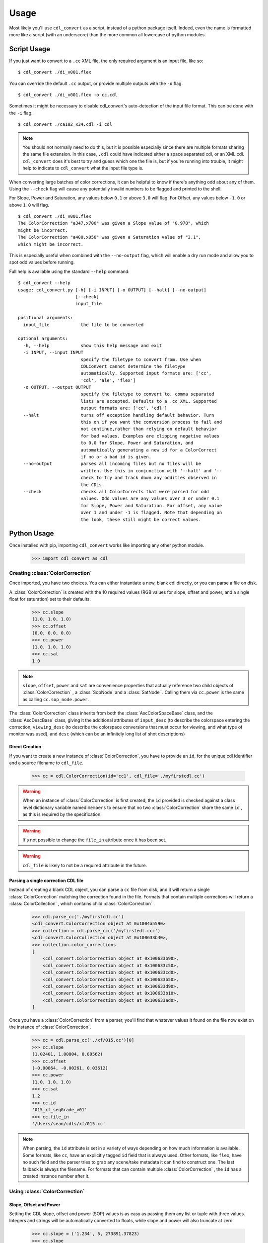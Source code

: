 #####
Usage
#####

Most likely you'll use ``cdl_convert`` as a script, instead of a python package
itself. Indeed, even the name is formatted more like a script (with an
underscore) than the more common all lowercase of python modules.

Script Usage
============

If you just want to convert to a ``.cc`` XML file, the only required argument
is an input file, like so:
::
    $ cdl_convert ./di_v001.flex

You can override the default ``.cc`` output, or provide multiple outputs with
the ``-o`` flag.
::
    $ cdl_convert ./di_v001.flex -o cc,cdl

Sometimes it might be necessary to disable cdl_convert's auto-detection of the
input file format. This can be done with the ``-i`` flag.
::
    $ cdl_convert ./ca102_x34.cdl -i cdl

.. note::
    You should not normally need to do this, but it is possible especially since
    there are multiple formats sharing the same file extension. In this case,
    ``.cdl`` could have indicated either a space separated cdl, or an XML
    cdl. ``cdl_convert`` does it's best to try and guess which one the file is,
    but if you're running into trouble, it might help to indicate to
    ``cdl_convert`` what the input file type is.

When converting large batches of color corrections, it can be helpful to know
if there's anything odd about any of them. Using the ``--check`` flag will
cause any potentially invalid numbers to be flagged and printed to the shell.

For Slope, Power and Saturation, any values below ``0.1`` or above ``3.0`` will
flag. For Offset, any values below ``-1.0`` or above ``1.0`` will flag.
::
    $ cdl_convert ./di_v001.flex
    The ColorCorrection "a347.x700" was given a Slope value of "0.978", which
    might be incorrect.
    The ColorCorrection "a400.x050" was given a Saturation value of "3.1",
    which might be incorrect.

This is especially useful when combined with the ``--no-output`` flag, which
will enable a dry run mode and allow you to spot odd values before running.

Full help is available using the standard ``--help`` command:
::
    $ cdl_convert --help
    usage: cdl_convert.py [-h] [-i INPUT] [-o OUTPUT] [--halt] [--no-output]
                          [--check]
                          input_file

    positional arguments:
      input_file            the file to be converted

    optional arguments:
      -h, --help            show this help message and exit
      -i INPUT, --input INPUT
                            specify the filetype to convert from. Use when
                            CDLConvert cannot determine the filetype
                            automatically. Supported input formats are: ['cc',
                            'cdl', 'ale', 'flex']
      -o OUTPUT, --output OUTPUT
                            specify the filetype to convert to, comma separated
                            lists are accepted. Defaults to a .cc XML. Supported
                            output formats are: ['cc', 'cdl']
      --halt                turns off exception handling default behavior. Turn
                            this on if you want the conversion process to fail and
                            not continue,rather than relying on default behavior
                            for bad values. Examples are clipping negative values
                            to 0.0 for Slope, Power and Saturation, and
                            automatically generating a new id for a ColorCorrect
                            if no or a bad id is given.
      --no-output           parses all incoming files but no files will be
                            written. Use this in conjunction with '--halt' and '--
                            check to try and track down any oddities observed in
                            the CDLs.
      --check               checks all ColorCorrects that were parsed for odd
                            values. Odd values are any values over 3 or under 0.1
                            for Slope, Power and Saturation. For offset, any value
                            over 1 and under -1 is flagged. Note that depending on
                            the look, these still might be correct values.

Python Usage
============

Once installed with pip, importing ``cdl_convert`` works like importing any
other python module.

    >>> import cdl_convert as cdl


Creating :class:`ColorCorrection`
---------------------------------

Once imported, you have two choices. You can either instantiate a new, blank
cdl directly, or you can parse a file on disk.

A :class:`ColorCorrection` is created with the 10 required values (RGB values
for slope, offset and power, and a single float for saturation) set to their
defaults.

    >>> cc.slope
    (1.0, 1.0, 1.0)
    >>> cc.offset
    (0.0, 0.0, 0.0)
    >>> cc.power
    (1.0, 1.0, 1.0)
    >>> cc.sat
    1.0

.. note::
    ``slope``, ``offset``, ``power`` and ``sat`` are convenience properties that
    actually reference two child objects of :class:`ColorCorrection` , a
    :class:`SopNode` and a :class:`SatNode` . Calling them via ``cc.power``
    is the same as calling ``cc.sop_node.power``.

The :class:`ColorCorrection` class inherits from both the
:class:`AscColorSpaceBase` class, and the :class:`AscDescBase` class, giving it
the additional attributes of ``input_desc`` (to describe the colorspace entering
the correction, ``viewing_desc`` (to describe the colorspace conversions that
must occur for viewing, and what type of monitor was used), and ``desc`` (which
can be an infinitely long list of shot descriptions)

Direct Creation
^^^^^^^^^^^^^^^

If you want to create a new instance of :class:`ColorCorrection`, you have to
provide an ``id``, for the unique cdl identifier and a source filename to
``cdl_file``.

    >>> cc = cdl.ColorCorrection(id='cc1', cdl_file='./myfirstcdl.cc')

.. warning::
    When an instance of :class:`ColorCorrection` is first created, the ``id``
    provided is checked against a class level dictionary variable named
    ``members`` to ensure that no two :class:`ColorCorrection` share the same
    ``id`` , as this is required by the specification.

.. warning::
    It's not possible to change the ``file_in`` attribute once it has been set.

.. warning::
    ``cdl_file`` is likely to not be a required attribute in the future.

Parsing a single correction CDL file
^^^^^^^^^^^^^^^^^^^^^^^^^^^^^^^^^^^^

Instead of creating a blank CDL object, you can parse a ``cc`` file from disk,
and it will return a single :class:`ColorCorrection` matching the correction
found in the file. Formats that contain multiple corrections will return
a :class:`ColorCollection` , which contains child :class:`ColorCorrection` .

    >>> cdl.parse_cc('./myfirstcdl.cc')
    <cdl_convert.ColorCorrection object at 0x1004a5590>
    >>> collection = cdl.parse_ccc('/myfirstedl.ccc')
    <cdl_convert.ColorCollection object at 0x100633b40>,
    >>> collection.color_corrections
    [
        <cdl_convert.ColorCorrection object at 0x100633b90>,
        <cdl_convert.ColorCorrection object at 0x100633c50>,
        <cdl_convert.ColorCorrection object at 0x100633cd0>,
        <cdl_convert.ColorCorrection object at 0x100633b50>,
        <cdl_convert.ColorCorrection object at 0x100633d90>,
        <cdl_convert.ColorCorrection object at 0x100633b10>,
        <cdl_convert.ColorCorrection object at 0x100633ad0>,
    ]

Once you have a :class:`ColorCorrection` from a parser, you'll find that
whatever values it found on the file now exist on the instance of
:class:`ColorCorrection`.

    >>> cc = cdl.parse_cc('./xf/015.cc')[0]
    >>> cc.slope
    (1.02401, 1.00804, 0.89562)
    >>> cc.offset
    (-0.00864, -0.00261, 0.03612)
    >>> cc.power
    (1.0, 1.0, 1.0)
    >>> cc.sat
    1.2
    >>> cc.id
    '015_xf_seqGrade_v01'
    >>> cc.file_in
    '/Users/sean/cdls/xf/015.cc'

.. note::
    When parsing, the ``id`` attribute is set in a variety of ways depending
    on how much information is available. Some formats, like ``cc``, have an
    explicitly tagged ``id`` field that is always used. Other formats, like
    ``flex``, have no such field and the parser tries to grab any scene/take
    metadata it can find to construct one. The last fallback is always the
    filename. For formats that can contain multiple :class:`ColorCorrection` ,
    the ``id`` has a created instance number after it.

Using :class:`ColorCorrection`
------------------------------

Slope, Offset and Power
^^^^^^^^^^^^^^^^^^^^^^^

Setting the CDL slope, offset and power (SOP) values is as easy as passing them
any list or tuple with three values. Integers and strings will be automatically
converted to floats, while slope and power will also truncate at zero.

    >>> cc.slope = ('1.234', 5, 273891.37823)
    >>> cc.slope
    (1.234, 5.0, 273891.37823)
    >>> cc.offset = (-0.0013, 0.097, 0.001)
    >>> cc.offset
    (-0.0013, 0.097, 0.001)
    >>> cc.power = (-0.01, 1.0, 1.0)
    >>> cc.power
    (0.0, 1.0, 1.0)
    >>> cc.power = (1.01, 1.007)
    Traceback (most recent call last):
      File "<stdin>", line 1, in <module>
      File "cdl_convert/cdl_convert.py", line 336, in power
        raise ValueError("Power must be set with all three RGB values")
    ValueError: Power must be set with all three RGB values

It's also possible to set the SOP values with a single value, and have it
copy itself across all three colors. Setting SOP values this way mimics how
color corrections typically start out.

    >>> cc.slope = 1.2
    >>> cc.slope
    (1.2, 1.2, 1.2)

Saturation
^^^^^^^^^^

Saturation is a positive float values, and the same checks and conversions
that we do on SOP values happen for saturation as well.

    >>> cc.sat = 1.1
    >>> cc.sat
    1.1
    >>> cc.sat = '1.2'
    >>> cc.sat
    1.2
    >>> cc.sat = 1
    >>> cc.sat
    1.0
    >>> cc.sat = -0.1
    >>> cc.sat
    0.0

.. warning::
    If it's desired to have negative values raise an exception instead of
    truncating to zero, set the global module variable ``HALT_ON_ERROR`` to be
    ``True``.
    ::
        >>> cdl.HALT_ON_ERROR = True
        >>> cc.power = (-0.01, 1.0, 1.0)
        Traceback (most recent call last):
          File "<stdin>", line 1, in <module>
          File "cdl_convert/cdl_convert.py", line 352, in power
            raise ValueError("Power values must not be negative")
        ValueError: Power values must not be negative


Description
^^^^^^^^^^^

Certain formats of the cdl will contain multiple description entries. Each
description entry is added to the ``desc`` attribute, which returns a list of
the entries.

    >>> cc.desc
    ['John enters the room', '5.6 ISO 800', 'bad take']

You can append to list by setting the description field like normal.

    >>> cc.desc = 'final cc'
    >>> cc.desc
    ['John enters the room', '5.6 ISO 800', 'bad take', 'final cc]

Setting the value to a new list or tuple will replace the list.

    >>> cc.desc
    ['John enters the room', '5.6 ISO 800', 'bad take', 'final cc]
    >>> cc.desc = ['first comment', 'second comment']
    >>> cc.desc
    ['first comment', 'second comment']

Id and Files
^^^^^^^^^^^^

When creating a :class:`ColorCorrection`, the ``id`` field is checked against a
global list of :class:`ColorCorrection` ids, and creation fails if the ``id``
is not unique.

You can change the id after creation, but it will perform the same check.

    >>> cc = cdl.ColorCorrection(id='cc1', cdl_file='./myfirstcdl.cc')
    >>> cc2 = cdl.ColorCorrection(id='cc2', cdl_file='./mysecondcdl.cc')
    >>> cc.id
    'cc1'
    >>> cc2.id
    'cc2'
    >>> cc2.id = 'cc1'
    Traceback (most recent call last):
      File "<ipython-input-8-b2b5487dbc63>", line 1, in <module>
        cc2.id = 'cc1'
      File "cdl_convert/cdl_convert.py", line 362, in id
        self._set_id(value)
      File "cdl_convert/cdl_convert.py", line 430, in _set_id
        cc_id=cc_id
    ValueError: Error setting the id to "cc1". This id is already a registered id.

At the current time, filepaths cannot be changed after
:class:`ColorCorrection` instantiation. ``file_out`` is determined by using
the class method ``determine_dest``, which takes the ``file_in`` directory,
the ``id`` and figures out the output path.

    >>> cc.file_in
    '/Users/sean/cdls/xf/015.cc'
    >>> cc.file_out
    >>> cc.determine_dest('cdl')
    >>> cc.id
    '015_xf_seqGrade_v01'
    >>> cc.file_out
    '/Users/sean/cdls/xf/015_xf_seqGrade_v01.cdl'

Writing :class:`ColorCorrection`
--------------------------------

When you're done tinkering with the :class:`ColorCorrection` instance, you
might want to write it out to a file. Currently the output file is written the
same directory as the input file. We need to give :class:`ColorCorrection` the
file extension we plan to write to, then call a ``write`` function with our
:class:`ColorCorrection` instance, which will actually convert the values on
the :class:`ColorCorrection` into the format desired, then write that format
to disk.

    >>> cc.determine_dest('cdl')
    >>> cc.file_out
    '/Users/sean/cdls/xf/015_xf_seqGrade_v01.cdl'
    >>> cdl.write_rnh_cdl(cc)

.. warning::
    It is highly likely that in the future, these will be methods on the
    :class:`ColorCorrection` class itself, and that instead of writing the
    file directly, they will instead return a string formatted for writing.

Creating :class:`ColorCollection`
---------------------------------

The :class:`ColorCollection` class represents both the
``ColorCorrectionCollection`` and ``ColorDecisionList`` containers of the ASC
CDL spec.

The distinctions between the two are fairly trivial:

``ColorCorrectionCollection``s contain one or more ``ColorCorrections``
(which directly correspond to :class:`ColorCorrection` ), as well as the normal
``Description``, ``InputDescription`` and ``ViewingDescription`` fields.

``ColorDecisionList``s contain ``ColorDecision``s (directly corresponding to
:class:`ColorDecision` ) instead of ``ColorCorrection``s. Those
``ColorDecision``s in turn contain the same ``ColorCorrection`` elements
that ``ColorCorrectionCollection`` directly contains. Alongside the
``ColorCorrection``s are optional ``MediaRef`` elements (again directly
corresponding to :class:`MediaRef` ), which simply contain a path to reference
media for the ``ColorCorrection`` alongside.

.. note::
    One final difference is that instead of a ``ColorCorrection``
    element, a ``ColorDecision`` could instead contain a ``ColorCorrectionRef``,
    which is simply an ``id`` reference to another ``ColorCorrection.

:class:`ColorCollection` has a ``type`` attribute that determines what
the :class:`ColorCollection` currently describes when you call it's XML
attributes. Setting this to ``'ccc'`` will cause a
``ColorCorrectionCorrection`` to be returned when the ``xml`` attribute is
retrieved. Setting it to ``'cdl'`` causes a ``ColorDecisionList`` to appear
instead.

.. note::
    No matter what combination of ``ColorDecision``s or ``ColorCorrection``s a
    single :class:`ColorCollection` has, any members of the 'opposite' class
    will be displayed correctly when you switch the ``type``.

    If you have 3 :class:`ColorDecision` (each with their own
    :class:`ColorCorrection` ) under the ``color_decisions`` attribute, and 4
    :class:`ColorCorrection` under the ``color_corrections`` attribute,
    the XML will export 7 ``ColorCorrection`` elements when ``type`` is set to
    ``'ccc'``, and 7 ``ColorDecision`` elements when ``type`` is set to
    ``'cdl'``.

    The converted elements are created 'on the fly' and are not saved, simply
    exported that way.

Unlike a :class:`ColorCorrection` , :class:`ColorCollection` does not have any
default values. The description attributes it inherits from
:class:`AscColorSpaceBase` and :class:`AscDescBase` default to none.

Those inherited attributes are ``input_desc`` (to describe the colorspace
entering the correction, ``viewing_desc`` (to describe the colorspace
conversions that must occur for viewing, and what type of monitor was used),
and ``desc`` (which can be an infinitely long list of shot descriptions)

.. note::
    When a child :class:`ColorCorrection` **does not** have an ``input_desc``
    or a ``viewing_desc`` of it's own and that child is exported alone to a
    ``.cc`` file, the descriptions from it's parent are used.

    When a child :class:`ColorCorrection` **has** an ``input_desc`` or a
    ``viewing_desc``, that attribute is considered to have overruled the parent
    attribute.

    In both cases, ``desc``s from the parent are prepended to the child node's
    ``desc``.

    When elements (such as ``desc``) are placed into the child
    :class:`ColorCorrection`, their text data is prepended with
    ``From Parent Collection:`` to easily distinguish between inherited fields
    and native.

Direct Creation
^^^^^^^^^^^^^^^

Creating a new :class:`ColorCollection` is easy, and requires no arguments.

    >>> ccc = cdl.ColorCollection()

Alternatively, you can pass in an ``input_file``:

    >>> ccc = cdl.ColorCollection(input_file='CoolMovieSequence.ccc')
    >>> ccc.file_in
    '/proj/UltimateMovie/share/color/CoolMovieSequence.ccc'

Parsing a CDL Collection file
^^^^^^^^^^^^^^^^^^^^^^^^^^^^^

When the collection you want to manipulate already exists, you'll want to parse
the file on disk. EDL files, ``.ccc`` and ``.cdl`` files all return a single
:class:`ColorCollection` object, which contains all the child color corrections.

    >>> collection = cdl.parse_ccc('/myfirstedl.ccc')
    <cdl_convert.ColorCollection object at 0x100633b40>,
    >>> collection.color_corrections
    [
        <cdl_convert.ColorCorrection object at 0x100633b90>,
        <cdl_convert.ColorCorrection object at 0x100633c50>,
        <cdl_convert.ColorCorrection object at 0x100633cd0>,
        <cdl_convert.ColorCorrection object at 0x100633b50>,
        <cdl_convert.ColorCorrection object at 0x100633d90>,
        <cdl_convert.ColorCorrection object at 0x100633b10>,
        <cdl_convert.ColorCorrection object at 0x100633ad0>,
    ]

When parsing to a :class:`ColorCollection` from disk, the type of file you
parse determines what ``type`` is set to. Parsing an EDL or a ``.cdl`` file
creates a :class:`ColorCollection` with a type of ``'cdl'`` (since EDLs
contain many media references and may even include ``ColorCorrectionRef``
elements), while parsing a ``.ccc`` file or multiple ``.cc`` files will create
an instance with a type of ``'ccc'``.

Using :class:`ColorCollection`
------------------------------

Adding children to :class:`ColorCollection`
^^^^^^^^^^^^^^^^^^^^^^^^^^^^^^^^^^^^^^^^^^^

Already created :class:`ColorCorrection` or :class:`ColorDecision` can be
added to the correct child list by calling the ``append_child`` method.

    >>> ccc.color_corrections
    []
    >>> ccc.append_child(cc)
    >>> ccc.color_corrections
    [
        <cdl_convert.ColorCorrection object at 0x1004a5590>
    ]
    >>> ccc.append_child(cd)
    >>> ccc.color_decisions
    [
        <cdl_convert.ColorDecision object at 0x1004a5510>
    ]

``append_child`` automatically detects which type of child you are attempting to
append, and places it in the correct list. You can use ``append_children`` to
append a list of children at once- the list can even contain mixed classes.

    >>> list_of_colors
    [
        <cdl_convert.ColorCorrection object at 0x100633b90>,
        <cdl_convert.ColorDecision object at 0x100633b10>,
        <cdl_convert.ColorCorrection object at 0x100633c50>,
        <cdl_convert.ColorCorrection object at 0x100633b50>,
        <cdl_convert.ColorDecision object at 0x100633d90>,
        <cdl_convert.ColorCorrection object at 0x100633cd0>,
        <cdl_convert.ColorDecision object at 0x100633ad0>,
    ]
    >>> ccc.append_children(list_of_colors)
    >>> ccc.color_corrections
    [
        <cdl_convert.ColorCorrection object at 0x100633b90>,
        <cdl_convert.ColorCorrection object at 0x100633c50>,
        <cdl_convert.ColorCorrection object at 0x100633cd0>,
        <cdl_convert.ColorCorrection object at 0x100633b50>,
    ]
    >>> ccc.color_decisions
    [
        <cdl_convert.ColorDecision object at 0x100633d90>,
        <cdl_convert.ColorDecision object at 0x100633b10>,
        <cdl_convert.ColorDecision object at 0x100633ad0>,
    ]

.. warning::
    Both ``appand_child`` and ``append_children`` will change the ``parent``
    attribute of :class:`ColorCorrection` and :class:`ColorDecision` to point
    to the :class:`ColorCollection` they are appending to. Since we don't
    enforce a 1 parent to each child relationship, it's very easy to
    accidentally lose track of original parentage.

    While the child's ``parent`` attribute might point to another
    :class:`ColorCollection`, the children of a collection will never
    be removed from the ``color_corrections``, ``color_decisions`` and
    ``all_children`` lists.

    You can immediately reset the ``parent`` attribute to point to a specific
    instance of :class:`ColorCollection` by calling the ``set_parentage``
    method.

Merging multiple :class:`ColorCollection`
^^^^^^^^^^^^^^^^^^^^^^^^^^^^^^^^^^^^^^^^^

If you have multiple :class:`ColorCollection` and wish to end up with a single
collection, you'll need to merge them together. Assuming you have two
:class:`ColorCollection` with the names ``ccc`` and ``dl`` with the following
information:

    >>> ccc.input_desc
    'LogC to sRGB'
    >>> ccc.viewing_desc
    'DaVinci Resolve on Eizo'
    >>> ccc.desc
    [
        'When Babies Attack Test DI',
        'Do not use for final',
        'Color by Zap Brannigan',
    ]
    >>> ccc.type
    'ccc'
    >>> ccc.all_children
    [
        <cdl_convert.ColorCorrection object at 0x100633b90>,
        <cdl_convert.ColorCorrection object at 0x100633c50>,
        <cdl_convert.ColorCorrection object at 0x100633cd0>,
        <cdl_convert.ColorCorrection object at 0x100633b50>,
    ]
    >>> dl.input_desc
    'Cineon Log'
    >>> dl.viewing_desc
    'Panasonic Plasma rec709'
    >>> dl.desc
    [
        'Animals shot with a fisheye lens',
        'cute fluffy animals',
        'watch for blown out highlights',
        'Color by Zap Brannigan',
    ]
    >>> dl.type
    'cdl'
    >>> dl.all_children
    [
        <cdl_convert.ColorDecision object at 0x100633d90>,
        <cdl_convert.ColorDecision object at 0x100633b10>,
        <cdl_convert.ColorDecision object at 0x100633ad0>,
    ]

You merge by choosing a 'parent' collection, and calling the
``merge_collections`` method on it.

    >>> merged = ccc.merge_collections([dl])
    >>> merged.all_children
    [
        <cdl_convert.ColorCorrection object at 0x100633b90>,
        <cdl_convert.ColorCorrection object at 0x100633c50>,
        <cdl_convert.ColorCorrection object at 0x100633cd0>,
        <cdl_convert.ColorCorrection object at 0x100633b50>,
        <cdl_convert.ColorDecision object at 0x100633d90>,
        <cdl_convert.ColorDecision object at 0x100633b10>,
        <cdl_convert.ColorDecision object at 0x100633ad0>,
    ]

.. note::
    When merging multiple :class:`ColorCollection` , any duplicate children
    objects (if you had the same :class:`ColorCorrection` object assigned as a
    child to multiple :class:`ColorCollection` ) are removed, so the list only
    contains unique members.

The parent determines which Input and Viewing Description
overrides all of the other merged collections. ``type`` is also set to match
the ``type`` of the parent. Since ``ccc`` was our parent:

    >>> merged.input_desc
    'LogC to sRGB'
    >>> merged.viewing_desc
    'DaVinci Resolve on Eizo'
    >>> merged.type
    'ccc'

If we had used ``dl`` as the merged parent:

    >>> merged = dl.merge_collections([ccc])
    >>> merged.input_desc
    'Cineon Log'
    >>> merged.viewing_desc
    'Panasonic Plasma rec709'
    >>> merged.type
    'cdl'

Unlike the Input and Viewing Descriptions, the normal Description attributes
are all merged together.

    >>> merged.desc
    [
        'When Babies Attack Test DI',
        'Do not use for final',
        'Color by Zap Brannigan',
        'Animals shot with a fisheye lens',
        'cute fluffy animals',
        'watch for blown out highlights',
        'Color by Zap Brannigan',
    ]

... note::
    Unlike the lists of children, duplicates are not removed from the list of
    descriptions.
